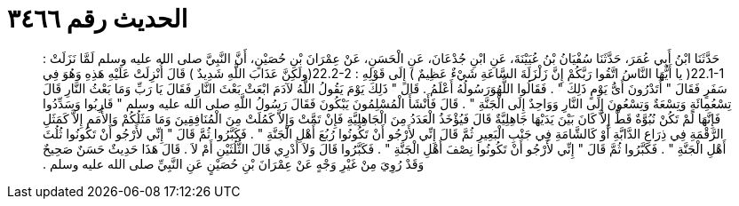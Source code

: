 
= الحديث رقم ٣٤٦٦

[quote.hadith]
حَدَّثَنَا ابْنُ أَبِي عُمَرَ، حَدَّثَنَا سُفْيَانُ بْنُ عُيَيْنَةَ، عَنِ ابْنِ جُدْعَانَ، عَنِ الْحَسَنِ، عَنْ عِمْرَانَ بْنِ حُصَيْنٍ، أَنَّ النَّبِيَّ صلى الله عليه وسلم لَمَّا نَزَلَتْ ‏:‏ ‏22.1-1(‏ يا أَيُّهَا النَّاسُ اتَّقُوا رَبَّكُمْ إِنَّ زَلْزَلَةَ السَّاعَةِ شَيْءٌ عَظِيمٌ ‏)‏ إِلَى قَوْلِهِ ‏:‏ ‏22.2-2(‏ولَكِنَّ عَذَابَ اللَّهِ شَدِيدٌ ‏)‏ قَالَ أُنْزِلَتْ عَلَيْهِ هَذِهِ وَهُوَ فِي سَفَرٍ فَقَالَ ‏"‏ أَتَدْرُونَ أَىُّ يَوْمٍ ذَلِكَ ‏"‏ ‏.‏ فَقَالُوا اللَّهُوَرَسُولُهُ أَعْلَمُ ‏.‏ قَالَ ‏"‏ ذَلِكَ يَوْمَ يَقُولُ اللَّهُ لآدَمَ ابْعَثْ بَعْثَ النَّارِ فَقَالَ يَا رَبِّ وَمَا بَعْثُ النَّارِ قَالَ تِسْعُمِائَةٍ وَتِسْعَةٌ وَتِسْعُونَ إِلَى النَّارِ وَوَاحِدٌ إِلَى الْجَنَّةِ ‏"‏ ‏.‏ قَالَ فَأَنْشَأَ الْمُسْلِمُونَ يَبْكُونَ فَقَالَ رَسُولُ اللَّهِ صلى الله عليه وسلم ‏"‏ قَارِبُوا وَسَدِّدُوا فَإِنَّهَا لَمْ تَكُنْ نُبُوَّةٌ قَطُّ إِلاَّ كَانَ بَيْنَ يَدَيْهَا جَاهِلِيَّةٌ قَالَ فَيُؤْخَذُ الْعَدَدُ مِنَ الْجَاهِلِيَّةِ فَإِنْ تَمَّتْ وَإِلاَّ كَمُلَتْ مِنَ الْمُنَافِقِينَ وَمَا مَثَلُكُمْ وَالأُمَمِ إِلاَّ كَمَثَلِ الرَّقْمَةِ فِي ذِرَاعِ الدَّابَّةِ أَوْ كَالشَّامَةِ فِي جَنْبِ الْبَعِيرِ ثُمَّ قَالَ إِنِّي لأَرْجُو أَنْ تَكُونُوا رُبُعَ أَهْلِ الْجَنَّةِ ‏"‏ ‏.‏ فَكَبَّرُوا ثُمَّ قَالَ ‏"‏ إِنِّي لأَرْجُو أَنْ تَكُونُوا ثُلُثَ أَهْلِ الْجَنَّةِ ‏"‏ ‏.‏ فَكَبَّرُوا ثُمَّ قَالَ ‏"‏ إِنِّي لأَرْجُو أَنْ تَكُونُوا نِصْفَ أَهْلِ الْجَنَّةِ ‏"‏ ‏.‏ فَكَبَّرُوا قَالَ وَلاَ أَدْرِي قَالَ الثُّلُثَيْنِ أَمْ لاَ ‏.‏ قَالَ هَذَا حَدِيثٌ حَسَنٌ صَحِيحٌ وَقَدْ رُوِيَ مِنْ غَيْرِ وَجْهٍ عَنْ عِمْرَانَ بْنِ حُصَيْنٍ عَنِ النَّبِيِّ صلى الله عليه وسلم ‏.‏